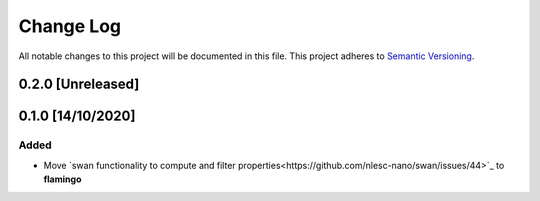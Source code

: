 ##########
Change Log
##########

All notable changes to this project will be documented in this file.
This project adheres to `Semantic Versioning <http://semver.org/>`_.

0.2.0 [Unreleased]
******************


0.1.0 [14/10/2020]
******************

Added
-----
* Move `swan functionality to compute and filter properties<https://github.com/nlesc-nano/swan/issues/44>`_ to **flamingo**

